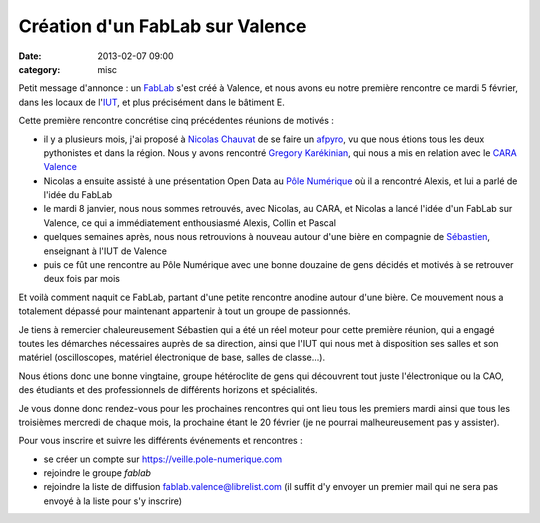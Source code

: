 Création d'un FabLab sur Valence
################################
:date: 2013-02-07 09:00
:category: misc

Petit message d'annonce : un `FabLab <https://fr.wikipedia.org/wiki/Fablab>`_
s'est créé à Valence, et nous avons eu notre première rencontre ce mardi 5
février, dans les locaux de l'`IUT <http://www.iut-valence.fr/>`_, et plus
précisément dans le bâtiment E.

Cette première rencontre concrétise cinq précédentes réunions de motivés :

* il y a plusieurs mois, j'ai proposé à `Nicolas Chauvat
  <http://www.logilab.org/cwuser/nchauvat>`_ de se faire un `afpyro
  <http://afpy.ro/>`_, vu que nous étions tous les deux pythonistes et dans la
  région. Nous y avons rencontré `Gregory Karékinian
  <http://karekinian.com/>`_, qui nous a mis en relation avec le `CARA Valence
  <https://twitter.com/CARAValence>`_
* Nicolas a ensuite assisté à une présentation Open Data au `Pôle Numérique
  <http://www.pole-numerique.fr/accueil.html>`_ où il a rencontré Alexis, et
  lui a parlé de l'idée du FabLab
* le mardi 8 janvier, nous nous sommes retrouvés, avec Nicolas, au CARA, et
  Nicolas a lancé l'idée d'un FabLab sur Valence, ce qui a immédiatement
  enthousiasmé Alexis, Collin et Pascal
* quelques semaines après, nous nous retrouvions à nouveau autour d'une bière en
  compagnie de `Sébastien <http://sebastienjean.fr/>`_, enseignant
  à l'IUT de Valence
* puis ce fût une rencontre au Pôle Numérique avec une bonne douzaine de gens
  décidés et motivés à se retrouver deux fois par mois

Et voilà comment naquit ce FabLab, partant d'une petite rencontre anodine
autour d'une bière. Ce mouvement nous a totalement dépassé pour maintenant
appartenir à tout un groupe de passionnés.

Je tiens à remercier chaleureusement Sébastien qui a été un réel moteur pour
cette première réunion, qui a engagé toutes les démarches nécessaires auprès de
sa direction, ainsi que l'IUT qui nous met à disposition ses salles et son
matériel (oscilloscopes, matériel électronique de base, salles de classe...).

Nous étions donc une bonne vingtaine, groupe hétéroclite de gens qui découvrent
tout juste l'électronique ou la CAO, des étudiants et des professionnels de
différents horizons et spécialités.

Je vous donne donc rendez-vous pour les prochaines rencontres qui ont lieu tous
les premiers mardi ainsi que tous les troisièmes mercredi de chaque mois, la
prochaine étant le 20 février (je ne pourrai malheureusement pas y assister).

Pour vous inscrire et suivre les différents événements et rencontres :

* se créer un compte sur https://veille.pole-numerique.com
* rejoindre le groupe *fablab*
* rejoindre la liste de diffusion fablab.valence@librelist.com (il suffit d'y
  envoyer un premier mail qui ne sera pas envoyé à la liste pour s'y inscrire)
